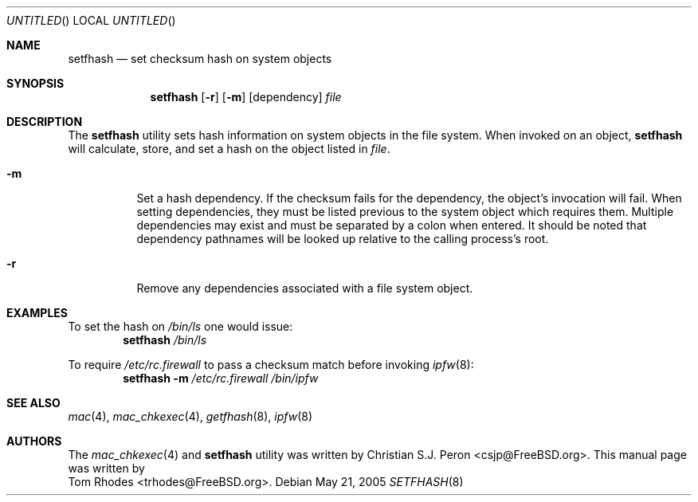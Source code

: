 .\"- Copyright (c) 2005 Tom Rhodes
.\" All rights reserved.
.\"
.\" Redistribution and use in source and binary forms, with or without
.\" modification, are permitted provided that the following conditions
.\" are met:
.\" 1. Redistributions of source code must retain the above copyright
.\"    notice, this list of conditions and the following disclaimer.
.\" 2. Redistributions in binary form must reproduce the above copyright
.\"    notice, this list of conditions and the following disclaimer in the
.\"    documentation and/or other materials provided with the distribution.
.\"
.\" THIS SOFTWARE IS PROVIDED BY THE AUTHOR AND CONTRIBUTORS ``AS IS'' AND
.\" ANY EXPRESS OR IMPLIED WARRANTIES, INCLUDING, BUT NOT LIMITED TO, THE
.\" IMPLIED WARRANTIES OF MERCHANTABILITY AND FITNESS FOR A PARTICULAR PURPOSE
.\" ARE DISCLAIMED.  IN NO EVENT SHALL THE AUTHOR OR CONTRIBUTORS BE LIABLE
.\" FOR ANY DIRECT, INDIRECT, INCIDENTAL, SPECIAL, EXEMPLARY, OR CONSEQUENTIAL
.\" DAMAGES (INCLUDING, BUT NOT LIMITED TO, PROCUREMENT OF SUBSTITUTE GOODS
.\" OR SERVICES; LOSS OF USE, DATA, OR PROFITS; OR BUSINESS INTERRUPTION)
.\" HOWEVER CAUSED AND ON ANY THEORY OF LIABILITY, WHETHER IN CONTRACT, STRICT
.\" LIABILITY, OR TORT (INCLUDING NEGLIGENCE OR OTHERWISE) ARISING IN ANY WAY
.\" OUT OF THE USE OF THIS SOFTWARE, EVEN IF ADVISED OF THE POSSIBILITY OF
.\" SUCH DAMAGE.
.\"
.\" $FreeBSD$
.\"
.Dd May 21, 2005
.Os
.Dt SETFHASH 8
.Sh NAME
.Nm setfhash
.Nd "set checksum hash on system objects"
.Sh SYNOPSIS
.Nm
.Op Fl r
.Op Fl m
.Op dependency
.Ar file
.Sh DESCRIPTION
The
.Nm
utility sets hash information on system objects in
the file system.
When invoked on an object,
.Nm
will calculate, store, and set a hash on the object
listed in
.Ar file .
.Pp
.Bl -tag -width indent
.It Fl m
Set a hash dependency.
If the checksum fails for the dependency,
the object's invocation will fail.
When setting dependencies, they must be listed previous to the
system object which requires them.
Multiple dependencies may exist and must be separated by a
colon when entered.
It should be noted that dependency pathnames
will be looked up relative to the calling process's root.
.It Fl r
Remove any dependencies associated with a file system object.
.El
.Sh EXAMPLES
To set the hash on
.Pa /bin/ls
one would issue:
.Dl Nm Pa /bin/ls
.Pp
To require
.Pa /etc/rc.firewall
to pass a checksum match before invoking
.Xr ipfw 8 :
.Dl Nm Fl m Pa /etc/rc.firewall Pa /bin/ipfw
.Sh SEE ALSO
.Xr mac 4 ,
.Xr mac_chkexec 4 ,
.Xr getfhash 8 ,
.Xr ipfw 8
.Sh AUTHORS
The
.Xr mac_chkexec 4
and
.Nm
utility was written by
.An Christian S.J. Peron Aq csjp@FreeBSD.org .
This manual page was written by
.An Tom Rhodes Aq trhodes@FreeBSD.org .
